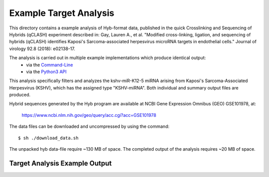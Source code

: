 ..
    Daniel Stribling  |  ORCID: 0000-0002-0649-9506
    Renne Lab, University of Florida
    Hybkit Project : https://www.github.com/RenneLab/hybkit

Example Target Analysis
=======================

This directory contains a example analysis of Hyb-format data, published in
the quick Crosslinking and Sequencing of Hybrids (qCLASH) experiment described in:
Gay, Lauren A., et al. "Modified cross-linking, ligation, and sequencing of hybrids
(qCLASH) identifies Kaposi's Sarcoma-associated
herpesvirus microRNA targets in endothelial cells."
Journal of virology 92.8 (2018): e02138-17.

The analysis is carried out in multiple example implementations which produce identical output:
    * via the `Command-Line
      <https://github.com/RenneLab/hybkit/blob/master/example_02_target_analysis/analysis_shell.sh/>`_
    * via the `Python3 API
      <https://github.com/RenneLab/hybkit/blob/master/example_02_target_analysis/analysis_python.py/>`_

This analysis specifically filters and analyzes the kshv-miR-K12-5 miRNA arising from
Kaposi's Sarcoma-Associated Herpesvirus (KSHV), which has the assigned type "KSHV-miRNA".
Both individual and summary output files are produced.

Hybrid sequences generated by the Hyb program are
available at NCBI Gene Expression Omnibus (GEO) GSE101978, at:

    https://www.ncbi.nlm.nih.gov/geo/query/acc.cgi?acc=GSE101978

The data files can be downloaded and uncompressed by using the command::

    $ sh ./download_data.sh

The unpacked hyb data-file require ~130 MB of space.
The completed output of the analysis requires ~20 MB of space.

Target Analysis Example Output
------------------------------

.. image:: ../example_02_target_analysis/example_output/GSM2720020_WT_BR1_kshv-miR-K12-5_only_target_names.png

.. image:: ../example_02_target_analysis/example_output/GSM2720020_WT_BR1_kshv-miR-K12-5_only_target_types.png
